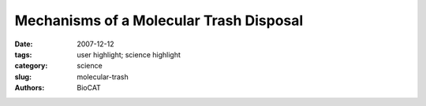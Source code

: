 Mechanisms of a Molecular Trash Disposal
########################################

:date: 2007-12-12
:tags: user highlight; science highlight
:category: science
:slug: molecular-trash
:authors: BioCAT

.. row::

    .. -------------------------------------------------------------------------
    .. column::
        :width: 4

        .. thumbnail::

            .. image:: {filename}/images/scihi/2007-4.png
                :class: img-responsive

            .. caption::
                
                **Fig. 1.** In this e-coli cell, the proteins (shown in blue) crowd
                around ribosomes (purple). These regions have a high
                concentration of protein, typically greater than 30 percent,
                which limits the ensemble of states into which the
                proteins can bend themselves.
    .. -------------------------------------------------------------------------
    .. column::
        :width: 8

        Using a combination of x-ray crystallography, mutational
        analysis, and small-angle x-ray scattering (SAXS) measurements,
        the researchers from the Samuel Lunenfeld
        Research Institute, the Cellgene Corporation, the University
        of Western Ontario, and the University of Toronto were able
        to reveal important new information regarding the role of the
        D-domain in the E3 ligase. Solution of the structures of the
        Cdc4 (Fig. 1) and β-TrCP D-domains reveals a common fold.
        Each fold is composed of three α helices that associate in a
        right-handed superhelical manner to form a parallel dimer. Of
        interest to the function of these proteins is that the
        sequences of the D-domains for Cdc4 and β-TrCP share
        only two conserved residues among the 16 amino acids
        involved in the dimerization interface. However, in both structures
        the dimerization interface is hydrophobic in nature, with
        variability between the two proteins imparting specificity of
        binding between different D-domains.

        In order to learn more about how D-domain dimerization
        affects E3 ligase functions such as substrate recognition and
        ubiquitin conjugation, the team performed mutational analyses
        on the Cdc4 molecule. They found that dimerization of
        the D-domain is essential for the function of the full-length Cdc4 protein and showed that two residues were critical for
        dimer formation. However, although Cdc4 proteins that contained
        mutated D-domains did not dimerize, they were still
        able to bind substrates. Analysis of the catalytic activity of
        the ubiquitination reaction, however, revealed that the catalytic
        attachment of ubiquitin was impaired in these mutants.
        Therefore, it appears that dimerization of Cdc4 mediated
        through the D-domain is important for catalytic efficiency but
        not for substrate recognition.

        SAXS analysis provided further insight into the importance
        of D-domain dimerization and its involvement in the
        catalytic efficiency of the ubiquitination reaction. Catalytic
        attachment of multiple ubiquitin molecules to lysine residues
        in a protein that may be spaced at different distances along
        the protein presents a situation that would be facilitated by
        an accommodating catalytic site. SAXS analysis of Ddomain
        plus F-box domain constructs revealed that,
        although the distance between these domains is quite constrained,
        the configuration created by dimerization brings the
        substrate binding domain of the F-box into coplanar contact
        with the E2 catalytic enzyme. This allows for a wide variety
        of geometric configurations to fit within the catalytic domain,
        increasing catalytic efficiency. Together, this analysis of Ddomain
        dimerization suggests that the flexibility of the system
        comes from dimerization imposed by the D-domain as
        shown in the crystal structure and the coplanar configuration
        created by dimerization that allows substrates of varying
        sizes and configurations to be available for polyubiquitination
        and subsequent disposal by the proteasome.
        *— Sandy Field*

        See: Xiaojing Tang1, Stephen Orlicky1, Zhenyuan Lin1,
        Andrew Willems1, Dante Neculai
        1, Derek Ceccarelli
        1, Frank
        Mercurio2, Brian H. Shilton3, Frank Sicheri
        1,4*, and Mike
        Tyers1,4**, “Suprafacial Orientation of the SCFCdc4 Dimer
        Accommodates Multiple Geometries for Substrate
        Ubiquitination,” Cell 129, 1165 (June 15, 2007).
        DOI 10.1016/j.cell.2007.04.042

        Author affiliations: 1Centre for Systems Biology, Samuel
        Lunenfeld Research Institute; 2Cellgene Corporation; 3Department of Biochemistry, University of Western Ontario; 4Department of Molecular and Medical Genetics, University
        of Toronto

        Correspondence: sicheri@mshri.on.ca,
        tyers@mshri.on.ca

        This work was supported by grants to B.H.S., F.S., and M.T. from the
        Canadian Institutes of Health Research, the National Cancer
        Institute of Canada (NCIC), and the Natural Sciences and
        Engineering Research Council. Bio-CAT is National Institutes of
        Health-supported Research Center RR-08630. Use of the Advanced
        Photon Source was supported by the U.S. Department of Energy,
        Office of Science, Office of Basic Energy Sciences, under Contract
        No. DE-AC02-06CH11357.
